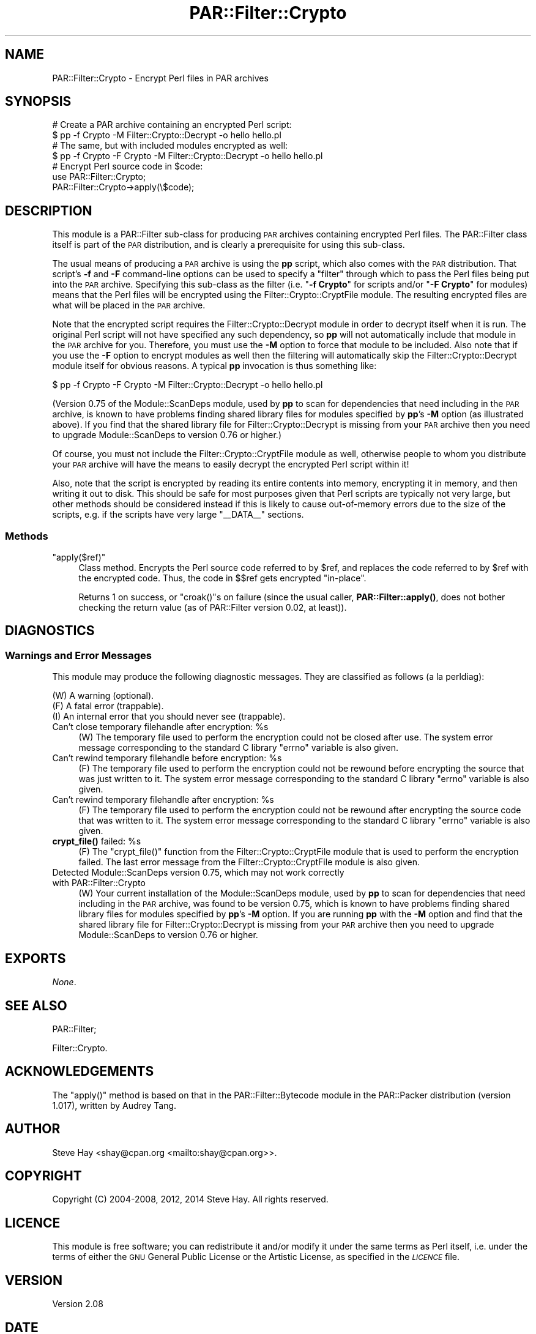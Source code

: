 .\" Automatically generated by Pod::Man 4.14 (Pod::Simple 3.41)
.\"
.\" Standard preamble:
.\" ========================================================================
.de Sp \" Vertical space (when we can't use .PP)
.if t .sp .5v
.if n .sp
..
.de Vb \" Begin verbatim text
.ft CW
.nf
.ne \\$1
..
.de Ve \" End verbatim text
.ft R
.fi
..
.\" Set up some character translations and predefined strings.  \*(-- will
.\" give an unbreakable dash, \*(PI will give pi, \*(L" will give a left
.\" double quote, and \*(R" will give a right double quote.  \*(C+ will
.\" give a nicer C++.  Capital omega is used to do unbreakable dashes and
.\" therefore won't be available.  \*(C` and \*(C' expand to `' in nroff,
.\" nothing in troff, for use with C<>.
.tr \(*W-
.ds C+ C\v'-.1v'\h'-1p'\s-2+\h'-1p'+\s0\v'.1v'\h'-1p'
.ie n \{\
.    ds -- \(*W-
.    ds PI pi
.    if (\n(.H=4u)&(1m=24u) .ds -- \(*W\h'-12u'\(*W\h'-12u'-\" diablo 10 pitch
.    if (\n(.H=4u)&(1m=20u) .ds -- \(*W\h'-12u'\(*W\h'-8u'-\"  diablo 12 pitch
.    ds L" ""
.    ds R" ""
.    ds C` ""
.    ds C' ""
'br\}
.el\{\
.    ds -- \|\(em\|
.    ds PI \(*p
.    ds L" ``
.    ds R" ''
.    ds C`
.    ds C'
'br\}
.\"
.\" Escape single quotes in literal strings from groff's Unicode transform.
.ie \n(.g .ds Aq \(aq
.el       .ds Aq '
.\"
.\" If the F register is >0, we'll generate index entries on stderr for
.\" titles (.TH), headers (.SH), subsections (.SS), items (.Ip), and index
.\" entries marked with X<> in POD.  Of course, you'll have to process the
.\" output yourself in some meaningful fashion.
.\"
.\" Avoid warning from groff about undefined register 'F'.
.de IX
..
.nr rF 0
.if \n(.g .if rF .nr rF 1
.if (\n(rF:(\n(.g==0)) \{\
.    if \nF \{\
.        de IX
.        tm Index:\\$1\t\\n%\t"\\$2"
..
.        if !\nF==2 \{\
.            nr % 0
.            nr F 2
.        \}
.    \}
.\}
.rr rF
.\" ========================================================================
.\"
.IX Title "PAR::Filter::Crypto 3"
.TH PAR::Filter::Crypto 3 "2018-07-31" "perl v5.32.0" "User Contributed Perl Documentation"
.\" For nroff, turn off justification.  Always turn off hyphenation; it makes
.\" way too many mistakes in technical documents.
.if n .ad l
.nh
.SH "NAME"
PAR::Filter::Crypto \- Encrypt Perl files in PAR archives
.SH "SYNOPSIS"
.IX Header "SYNOPSIS"
.Vb 2
\&    # Create a PAR archive containing an encrypted Perl script:
\&    $ pp \-f Crypto \-M Filter::Crypto::Decrypt \-o hello hello.pl
\&
\&    # The same, but with included modules encrypted as well:
\&    $ pp \-f Crypto \-F Crypto \-M Filter::Crypto::Decrypt \-o hello hello.pl
\&
\&    # Encrypt Perl source code in $code:
\&    use PAR::Filter::Crypto;
\&    PAR::Filter::Crypto\->apply(\e$code);
.Ve
.SH "DESCRIPTION"
.IX Header "DESCRIPTION"
This module is a PAR::Filter sub-class for producing \s-1PAR\s0 archives
containing encrypted Perl files.  The PAR::Filter class itself is part of the
\&\s-1PAR\s0 distribution, and is clearly a prerequisite for using this sub-class.
.PP
The usual means of producing a \s-1PAR\s0 archive is using the \fBpp\fR script, which also
comes with the \s-1PAR\s0 distribution.  That script's \fB\-f\fR and \fB\-F\fR command-line
options can be used to specify a \*(L"filter\*(R" through which to pass the Perl files
being put into the \s-1PAR\s0 archive.  Specifying this sub-class as the filter (i.e.
"\fB\-f Crypto\fR\*(L" for scripts and/or \*(R"\fB\-F Crypto\fR" for modules) means that the
Perl files will be encrypted using the
Filter::Crypto::CryptFile module.  The resulting
encrypted files are what will be placed in the \s-1PAR\s0 archive.
.PP
Note that the encrypted script requires the
Filter::Crypto::Decrypt module in order to decrypt
itself when it is run.  The original Perl script will not have specified any
such dependency, so \fBpp\fR will not automatically include that module in the \s-1PAR\s0
archive for you.  Therefore, you must use the \fB\-M\fR option to force that module
to be included.  Also note that if you use the \fB\-F\fR option to encrypt modules
as well then the filtering will automatically skip the
Filter::Crypto::Decrypt module itself for obvious
reasons.  A typical \fBpp\fR invocation is thus something like:
.PP
.Vb 1
\&    $ pp \-f Crypto \-F Crypto \-M Filter::Crypto::Decrypt \-o hello hello.pl
.Ve
.PP
(Version 0.75 of the Module::ScanDeps module, used by \fBpp\fR
to scan for dependencies that need including in the \s-1PAR\s0 archive, is known to
have problems finding shared library files for modules specified by \fBpp\fR's
\&\fB\-M\fR option (as illustrated above).  If you find that the shared library file
for Filter::Crypto::Decrypt is missing from your \s-1PAR\s0 archive then you need to
upgrade Module::ScanDeps to version 0.76 or higher.)
.PP
Of course, you must not include the Filter::Crypto::CryptFile module as well,
otherwise people to whom you distribute your \s-1PAR\s0 archive will have the means to
easily decrypt the encrypted Perl script within it!
.PP
Also, note that the script is encrypted by reading its entire contents into
memory, encrypting it in memory, and then writing it out to disk.  This should
be safe for most purposes given that Perl scripts are typically not very large,
but other methods should be considered instead if this is likely to cause
out-of-memory errors due to the size of the scripts, e.g. if the scripts have
very large \f(CW\*(C`_\|_DATA_\|_\*(C'\fR sections.
.SS "Methods"
.IX Subsection "Methods"
.ie n .IP """apply($ref)""" 4
.el .IP "\f(CWapply($ref)\fR" 4
.IX Item "apply($ref)"
Class method.  Encrypts the Perl source code referred to by \f(CW$ref\fR, and replaces
the code referred to by \f(CW$ref\fR with the encrypted code.  Thus, the code in $$ref
gets encrypted \*(L"in-place\*(R".
.Sp
Returns 1 on success, or \f(CW\*(C`croak()\*(C'\fRs on failure (since the usual caller,
\&\fBPAR::Filter::apply()\fR, does not bother checking the return value (as of
PAR::Filter version 0.02, at least)).
.SH "DIAGNOSTICS"
.IX Header "DIAGNOSTICS"
.SS "Warnings and Error Messages"
.IX Subsection "Warnings and Error Messages"
This module may produce the following diagnostic messages.  They are classified
as follows (a la perldiag):
.PP
.Vb 3
\&    (W) A warning (optional).
\&    (F) A fatal error (trappable).
\&    (I) An internal error that you should never see (trappable).
.Ve
.ie n .IP "Can't close temporary filehandle after encryption: %s" 4
.el .IP "Can't close temporary filehandle after encryption: \f(CW%s\fR" 4
.IX Item "Can't close temporary filehandle after encryption: %s"
(W) The temporary file used to perform the encryption could not be closed after
use.  The system error message corresponding to the standard C library \f(CW\*(C`errno\*(C'\fR
variable is also given.
.ie n .IP "Can't rewind temporary filehandle before encryption: %s" 4
.el .IP "Can't rewind temporary filehandle before encryption: \f(CW%s\fR" 4
.IX Item "Can't rewind temporary filehandle before encryption: %s"
(F) The temporary file used to perform the encryption could not be rewound
before encrypting the source that was just written to it.  The system error
message corresponding to the standard C library \f(CW\*(C`errno\*(C'\fR variable is also given.
.ie n .IP "Can't rewind temporary filehandle after encryption: %s" 4
.el .IP "Can't rewind temporary filehandle after encryption: \f(CW%s\fR" 4
.IX Item "Can't rewind temporary filehandle after encryption: %s"
(F) The temporary file used to perform the encryption could not be rewound after
encrypting the source code that was written to it.  The system error message
corresponding to the standard C library \f(CW\*(C`errno\*(C'\fR variable is also given.
.ie n .IP "\fBcrypt_file()\fR failed: %s" 4
.el .IP "\fBcrypt_file()\fR failed: \f(CW%s\fR" 4
.IX Item "crypt_file() failed: %s"
(F) The \f(CW\*(C`crypt_file()\*(C'\fR function from the Filter::Crypto::CryptFile module that
is used to perform the encryption failed.  The last error message from the
Filter::Crypto::CryptFile module is also given.
.IP "Detected Module::ScanDeps version 0.75, which may not work correctly with PAR::Filter::Crypto" 4
.IX Item "Detected Module::ScanDeps version 0.75, which may not work correctly with PAR::Filter::Crypto"
(W) Your current installation of the Module::ScanDeps module, used by \fBpp\fR to
scan for dependencies that need including in the \s-1PAR\s0 archive, was found to be
version 0.75, which is known to have problems finding shared library files for
modules specified by \fBpp\fR's \fB\-M\fR option.  If you are running \fBpp\fR with the
\&\fB\-M\fR option and find that the shared library file for Filter::Crypto::Decrypt
is missing from your \s-1PAR\s0 archive then you need to upgrade Module::ScanDeps to
version 0.76 or higher.
.SH "EXPORTS"
.IX Header "EXPORTS"
\&\fINone\fR.
.SH "SEE ALSO"
.IX Header "SEE ALSO"
PAR::Filter;
.PP
Filter::Crypto.
.SH "ACKNOWLEDGEMENTS"
.IX Header "ACKNOWLEDGEMENTS"
The \f(CW\*(C`apply()\*(C'\fR method is based on that in the PAR::Filter::Bytecode module in
the PAR::Packer distribution (version 1.017), written by Audrey Tang.
.SH "AUTHOR"
.IX Header "AUTHOR"
Steve Hay <shay@cpan.org <mailto:shay@cpan.org>>.
.SH "COPYRIGHT"
.IX Header "COPYRIGHT"
Copyright (C) 2004\-2008, 2012, 2014 Steve Hay.  All rights reserved.
.SH "LICENCE"
.IX Header "LICENCE"
This module is free software; you can redistribute it and/or modify it under the
same terms as Perl itself, i.e. under the terms of either the \s-1GNU\s0 General Public
License or the Artistic License, as specified in the \fI\s-1LICENCE\s0\fR file.
.SH "VERSION"
.IX Header "VERSION"
Version 2.08
.SH "DATE"
.IX Header "DATE"
31 Jul 2018
.SH "HISTORY"
.IX Header "HISTORY"
See the \fIChanges\fR file.
